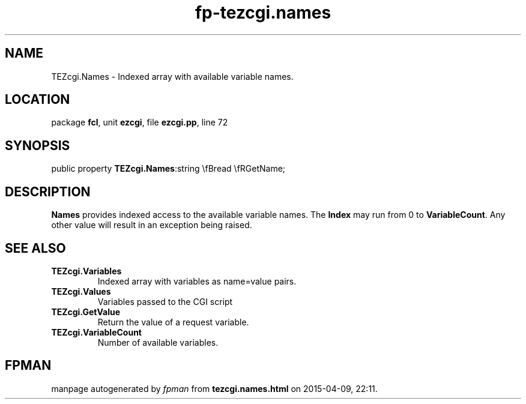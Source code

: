.\" file autogenerated by fpman
.TH "fp-tezcgi.names" 3 "2014-03-14" "fpman" "Free Pascal Programmer's Manual"
.SH NAME
TEZcgi.Names - Indexed array with available variable names.
.SH LOCATION
package \fBfcl\fR, unit \fBezcgi\fR, file \fBezcgi.pp\fR, line 72
.SH SYNOPSIS
public property  \fBTEZcgi.Names\fR:string \\fBread \\fRGetName;
.SH DESCRIPTION
\fBNames\fR provides indexed access to the available variable names. The \fBIndex\fR may run from 0 to \fBVariableCount\fR. Any other value will result in an exception being raised.


.SH SEE ALSO
.TP
.B TEZcgi.Variables
Indexed array with variables as name=value pairs.
.TP
.B TEZcgi.Values
Variables passed to the CGI script
.TP
.B TEZcgi.GetValue
Return the value of a request variable.
.TP
.B TEZcgi.VariableCount
Number of available variables.

.SH FPMAN
manpage autogenerated by \fIfpman\fR from \fBtezcgi.names.html\fR on 2015-04-09, 22:11.

